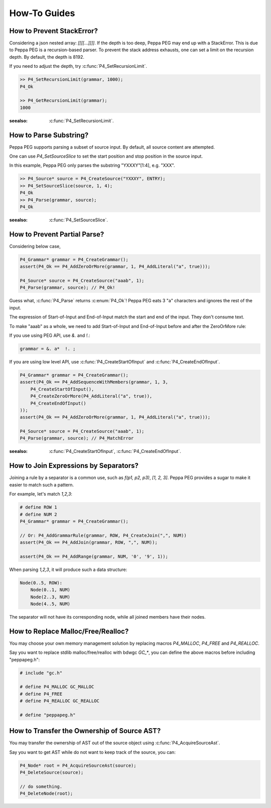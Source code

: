 How-To Guides
=============

How to Prevent StackError?
--------------------------

Considering a json nested array: `[[[[...]]]]`. If the depth is too deep, Peppa PEG may end up with a StackError. This is due to Peppa PEG is a recursion-based parser. To prevent the stack address exhausts, one can set a limit on the recursion depth. By default, the depth is 8192.

If you need to adjust the depth, try :c:func:`P4_SetRecursionLimit`.

.. code-block:: c

    >> P4_SetRecursionLimit(grammar, 1000);
    P4_Ok

    >> P4_GetRecursionLimit(grammar);
    1000

:seealso: :c:func:`P4_SetRecursionLimit`.

How to Parse Substring?
-----------------------

Peppa PEG supports parsing a subset of source input. By default, all source content are attempted.

One can use `P4_SetSourceSlice` to set the start position and stop position in the source input.

In this example, Peppa PEG only parses the substring "YXXXY"[1:4], e.g. "XXX".

.. code-block:: c

    >> P4_Source* source = P4_CreateSource("YXXXY", ENTRY);
    >> P4_SetSourceSlice(source, 1, 4);
    P4_Ok
    >> P4_Parse(grammar, source);
    P4_Ok

:seealso: :c:func:`P4_SetSourceSlice`.

How to Prevent Partial Parse?
-----------------------------

Considering below case,

.. code-block:: c

    P4_Grammar* grammar = P4_CreateGrammar();
    assert(P4_Ok == P4_AddZeroOrMore(grammar, 1, P4_AddLiteral("a", true)));

    P4_Source* source = P4_CreateSource("aaab", 1);
    P4_Parse(grammar, source); // P4_Ok!

Guess what, :c:func:`P4_Parse` returns :c:enum:`P4_Ok`! Peppa PEG eats 3 "a" characters and ignores the rest of the input.

The expression of Start-of-Input and End-of-Input match the start and end of the input. They don't consume text.

To make "aaab" as a whole, we need to add Start-of-Input and End-of-Input before and after the ZeroOrMore rule:

If you use using PEG API, use `&.` and `!.`:

.. code-block::

    grammar = &. a*  !. ;

If you are using low level API, use :c:func:`P4_CreateStartOfInput` and :c:func:`P4_CreateEndOfInput`.

.. code-block:: c

    P4_Grammar* grammar = P4_CreateGrammar();
    assert(P4_Ok == P4_AddSequenceWithMembers(grammar, 1, 3,
        P4_CreateStartOfInput(),
        P4_CreateZeroOrMore(P4_AddLiteral("a", true)),
        P4_CreateEndOfInput()
    ));
    assert(P4_Ok == P4_AddZeroOrMore(grammar, 1, P4_AddLiteral("a", true)));

    P4_Source* source = P4_CreateSource("aaab", 1);
    P4_Parse(grammar, source); // P4_MatchError

:seealso: :c:func:`P4_CreateStartOfInput`, :c:func:`P4_CreateEndOfInput`.

How to Join Expressions by Separators?
--------------------------------------

Joining a rule by a separator is a common use, such as `f(p1, p2, p3)`, `[1, 2, 3]`. Peppa PEG provides a sugar to make it easier to match such a pattern.

For example, let's match `1,2,3`:

.. code-block:: c

    # define ROW 1
    # define NUM 2
    P4_Grammar* grammar = P4_CreateGrammar();

    // Or: P4_AddGrammarRule(grammar, ROW, P4_CreateJoin(",", NUM))
    assert(P4_Ok == P4_AddJoin(grammar, ROW, ",", NUM));

    assert(P4_Ok == P4_AddRange(grammar, NUM, '0', '9', 1));

When parsing `1,2,3`, it will produce such a data structure:

.. code-block::

    Node(0..5, ROW):
        Node(0..1, NUM)
        Node(2..3, NUM)
        Node(4..5, NUM)

The separator will not have its corresponding node, while all joined members have their nodes.

How to Replace Malloc/Free/Realloc?
-----------------------------------

You may choose your own memory management solution by replacing macros `P4_MALLOC`, `P4_FREE` and `P4_REALLOC`.

Say you want to replace stdlib malloc/free/realloc with bdwgc `GC_*`, you can define the above macros before including "peppapeg.h":

.. code-block::

    # include "gc.h"

    # define P4_MALLOC GC_MALLOC
    # define P4_FREE
    # define P4_REALLOC GC_REALLOC

    # define "peppapeg.h"

How to Transfer the Ownership of Source AST?
--------------------------------------------

You may transfer the ownership of AST out of the source object using :c:func:`P4_AcquireSourceAst`.

Say you want to get AST while do not want to keep track of the source, you can:

.. code-block::

    P4_Node* root = P4_AcquireSourceAst(source);
    P4_DeleteSource(source);

    // do something.
    P4_DeleteNode(root);
